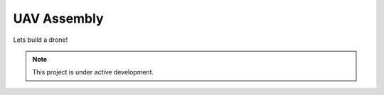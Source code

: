 UAV Assembly
================

Lets build a drone!

.. note::

   This project is under active development.
